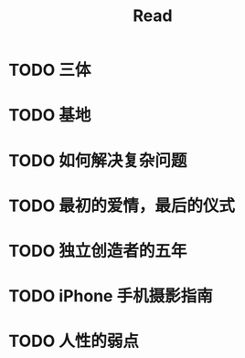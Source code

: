 #+TITLE: Read

* TODO 三体
* TODO 基地
* TODO 如何解决复杂问题
* TODO 最初的爱情，最后的仪式
* TODO 独立创造者的五年
* TODO iPhone 手机摄影指南

* TODO 人性的弱点
